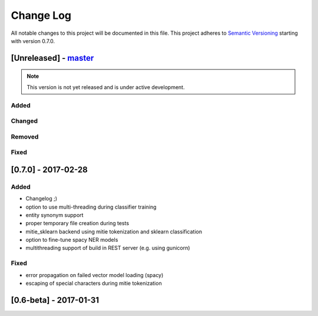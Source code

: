 Change Log
==========

All notable changes to this project will be documented in this file.
This project adheres to `Semantic Versioning`_ starting with version 0.7.0.

[Unreleased] - `master`_
~~~~~~~~~~~~~~~~~~~~~~~~

.. note:: This version is not yet released and is under active development.

Added
-----
Changed
-------
Removed
-------
Fixed
-----

[0.7.0] - 2017-02-28
~~~~~~~~~~~~~~~~~~~~

Added
-----
- Changelog ;)
- option to use multi-threading during classifier training
- entity synonym support
- proper temporary file creation during tests
- mitie_sklearn backend using mitie tokenization and sklearn classification
- option to fine-tune spacy NER models
- multithreading support of build in REST server (e.g. using gunicorn)

Fixed
-----
- error propagation on failed vector model loading (spacy)
- escaping of special characters during mitie tokenization

[0.6-beta] - 2017-01-31
~~~~~~~~~~~~~~~~~~~~~~~

.. _`master`: https://github.com/golastmile/rasa_nlu/
.. _`Semantic Versioning`: http://semver.org/
